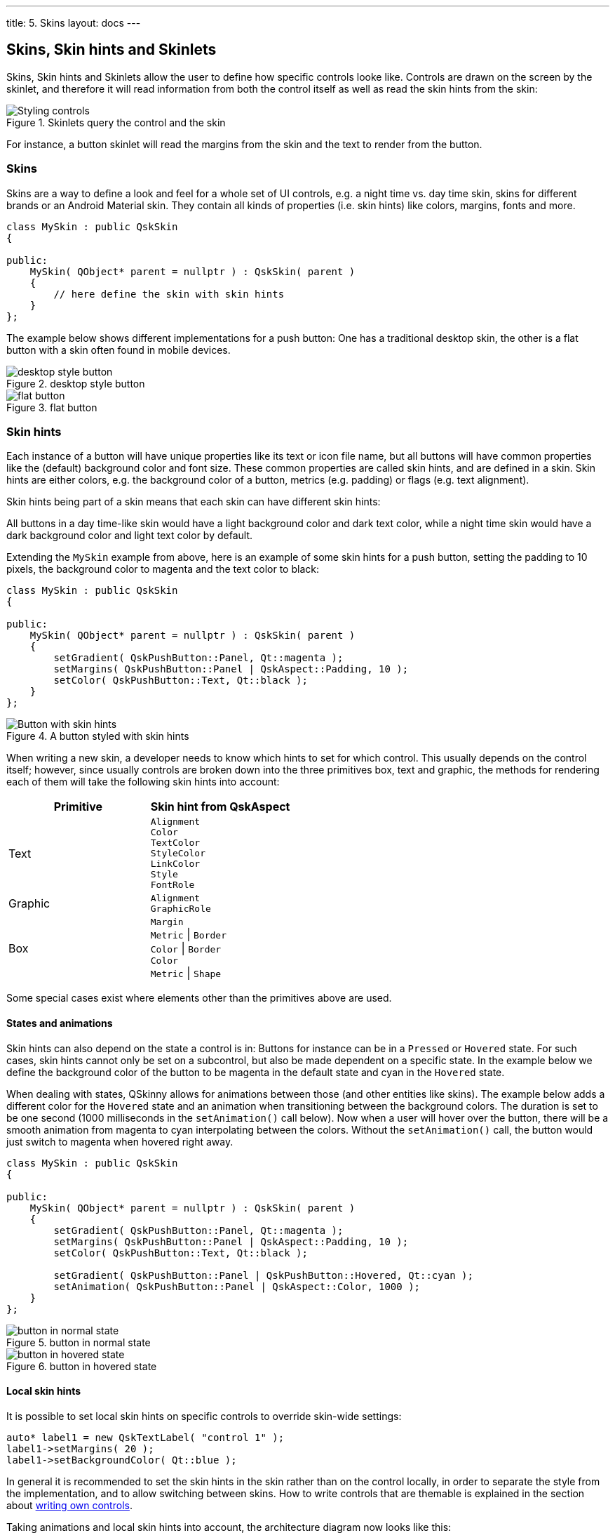 ---
title: 5. Skins
layout: docs
---

:doctitle: 5. Skins
:notitle:

== Skins, Skin hints and Skinlets

Skins, Skin hints and Skinlets allow the user to define how specific
controls looke like. Controls are drawn on the screen by the
skinlet, and therefore it will read information from both the control
itself as well as read the skin hints from the skin:

.Skinlets query the control and the skin
image::../images/skins-1.png[Styling controls]

For instance, a button skinlet will read the margins from the skin and
the text to render from the button.

=== Skins

Skins are a way to define a look and feel for a whole set of UI
controls, e.g. a night time vs. day time skin, skins for different
brands or an Android Material skin. They contain all kinds of properties
(i.e. skin hints) like colors, margins, fonts and more.

[source]
....
class MySkin : public QskSkin
{

public:
    MySkin( QObject* parent = nullptr ) : QskSkin( parent )
    {
        // here define the skin with skin hints
    }
};
....

The example below shows different implementations for a push button: One
has a traditional desktop skin, the other is a flat button with a skin
often found in mobile devices.

.desktop style button
image::../images/skinlets-button-1.png[desktop style button]

.flat button
image::../images/skinlets-button-2.png[flat button]

=== Skin hints

Each instance of a button will have unique properties like its text or
icon file name, but all buttons will have common properties like the
(default) background color and font size. These common properties are
called skin hints, and are defined in a skin. Skin hints are either
colors, e.g. the background color of a button, metrics (e.g. padding) or
flags (e.g. text alignment).

Skin hints being part of a skin means that each skin can have different
skin hints:

All buttons in a day time-like skin would have a light background color
and dark text color, while a night time skin would have a dark
background color and light text color by default.

Extending the `MySkin` example from above, here is an example of some
skin hints for a push button, setting the padding to 10 pixels, the
background color to magenta and the text color to black:

[source]
....
class MySkin : public QskSkin
{

public:
    MySkin( QObject* parent = nullptr ) : QskSkin( parent )
    {
        setGradient( QskPushButton::Panel, Qt::magenta );
        setMargins( QskPushButton::Panel | QskAspect::Padding, 10 );
        setColor( QskPushButton::Text, Qt::black );
    }
};
....

.A button styled with skin hints
image::../images/skin-hints.png[Button with skin hints]

When writing a new skin, a developer needs to know which hints to set
for which control. This usually depends on the control itself; however,
since usually controls are broken down into the three primitives box,
text and graphic, the methods for rendering each of them will take the
following skin hints into account:

[cols=",",options="header",]
|=======================================================================
|Primitive |Skin hint from QskAspect
|Text |`Alignment` +
`Color` +
`TextColor` +
`StyleColor` +
`LinkColor` +
`Style` +
`FontRole`

|Graphic |`Alignment` +
`GraphicRole`

|Box | `Margin` +
`Metric` \| `Border` +
`Color` \| `Border` +
`Color` +
`Metric` \| `Shape`
|=======================================================================

Some special cases exist where elements other than the primitives above
are used.

==== States and animations

Skin hints can also depend on the state a control is in: Buttons for
instance can be in a `Pressed` or `Hovered` state. For such cases, skin
hints cannot only be set on a subcontrol, but also be made dependent on
a specific state. In the example below we define the background color of
the button to be magenta in the default state and cyan in the `Hovered`
state.

When dealing with states, QSkinny allows for animations between those (and other entities
like skins). The example below adds a different color for the `Hovered`
state and an animation when transitioning between the background colors.
The duration is set to be one second (1000 milliseconds in the
`setAnimation()` call below). Now when a user will hover over the
button, there will be a smooth animation from magenta to cyan
interpolating between the colors. Without the `setAnimation()` call, the
button would just switch to magenta when hovered right away.

[source]
....
class MySkin : public QskSkin
{

public:
    MySkin( QObject* parent = nullptr ) : QskSkin( parent )
    {
        setGradient( QskPushButton::Panel, Qt::magenta );
        setMargins( QskPushButton::Panel | QskAspect::Padding, 10 );
        setColor( QskPushButton::Text, Qt::black );

        setGradient( QskPushButton::Panel | QskPushButton::Hovered, Qt::cyan );
        setAnimation( QskPushButton::Panel | QskAspect::Color, 1000 );
    }
};
....

.button in normal state
image::../images/skin-hints-states-1.png[button in normal state]

.button in hovered state
image::../images/skin-hints-states-2.png[button in hovered state]

==== Local skin hints

It is possible to set local skin hints on specific controls to override
skin-wide settings:

[source]
....
auto* label1 = new QskTextLabel( "control 1" );
label1->setMargins( 20 );
label1->setBackgroundColor( Qt::blue );
....

In general it is recommended to set the skin hints in the skin rather
than on the control locally, in order to separate the style from the
implementation, and to allow switching between skins. How to write
controls that are themable is explained in the section about
link:Writing-own-controls.html[writing own controls].

Taking animations and local skin hints into account, the architecture
diagram now looks like this:

.Skinlets can also read from local skinlets and animators
image::../images/skins-2.png[Animators and local skin hints]

=== Skinlets

A skinlet is in charge of drawing a control on the screen, similar to a
Delegate in QML. It will read all the hints it needs from either the
control itself or the skin, then it will draw the subcontrols that
represent the control: In the sample case of a button, the skinlet will
first draw the background panel, potentially consisting of a rectangle
with a fill color. Then it will draw the text of the button, and last it
will draw an icon, in case the button has one set.

Each skin can have a different skinlet to draw a control. Often the
skinlet is the same across different skins and the skins only differ in
skin hints, e.g. buttons having different fonts. However, it is also
possible to have completely different skinlets per skin. This ensures a
separation of application code instantiating the controls itself from
the visual representation of the controls.

QSkinny already contains implementations of many common controls like
text labels, buttons and so on. However, some custom controls might
need to be written from scratch, including the skinlet; for an
explanation on how to do this, see the example of
link:Writing-own-controls.html[writing own controls].

For a closer look at how the skinlet draws the controls in the scene
graph, see link:scene-graph.html[scene graph representations of controls].

Of course each app has different controls and therefore there are also
different skinlets, so a more complete version of the architecture
diagram looks like this:

.There is one skinlet for each atomic control
image::../images/skins-3.png[Animators and local skin hints]

=== Skin factories and switching between skins

Skins are usually not created by the user directly, but by a skin
factory. Such a factory keeps track of the skins registered in the
system, and handles creating a new skin when the user switches them
during application lifetime.

When having two skins called `MySkin` and `OtherSkin` in an app, the
corresponding skin factory might look like this:

[source]
....
class MySkinFactory : public QskSkinFactory
{

    Q_OBJECT

public:
    QStringList skinNames() const override
    {
        return { "MySkin", "OtherSkin" };
    }

    QskSkin* createSkin( const QString& skinName ) override
    {
        if ( skinName == "MySkin" )
            return new MySkin;

        if ( skinName == "OtherSkin" )
            return new OtherSkin;

        return nullptr;
    }
};
....

That skin factory has to be registered during app start; it is also a
good idea to set a default skin right away:

[source]
....
int main( int argc, char* argv[] )
{
    auto* skinFactory = new MySkinFactory;
    qskSkinManager->registerFactory( "MySkinFactory", skinFactory );

    QGuiApplication app( argc, argv );

    qskSetup->setSkin( "MySkin" );

    ...
    QskWindow window;
    window.show();

    return app.exec();
}
....

Now we can define the `OtherSkin` and define different skin hints for
e.g. push buttons. Here we define the background color and padding to be
different; also we configure buttons to have a blue border:

[source]
....
class OtherSkin : public QskSkin
{

public:
    OtherSkin( QObject* parent = nullptr ) : QskSkin( parent )
    {
        setGradient( QskPushButton::Panel, Qt::cyan );
        setMargins( QskPushButton::Panel | QskAspect::Padding, 15 );
        setBoxBorderColors( QskPushButton::Panel, Qt::blue );
        setBoxBorderMetrics( QskPushButton::Panel, 1 );
    }
};
....

Switching between skins will change the look of `QskPushButton`
instances:

.button in `MySkin` (as above)
image::../images/skin-hints-states-1.png[button in normal state]

.button in `OtherSkin`
image::../images/skin-factory.png[Styling controls]

